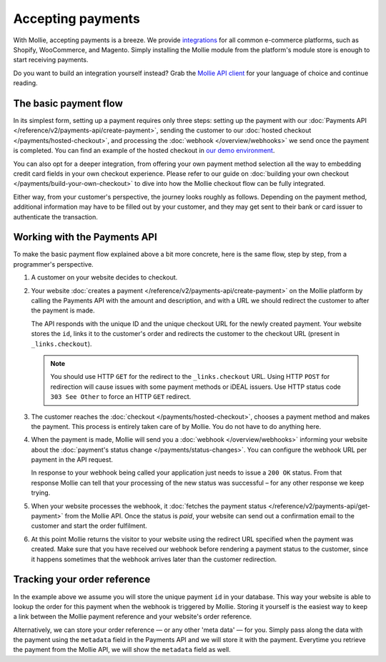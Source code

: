 Accepting payments
==================
With Mollie, accepting payments is a breeze. We provide `integrations <https://www.mollie.com/integrations>`_ for all
common e-commerce platforms, such as Shopify, WooCommerce, and Magento. Simply installing the Mollie module from the
platform's module store is enough to start receiving payments.

Do you want to build an integration yourself instead? Grab the
`Mollie API client <https://www.mollie.com/developers/packages>`_ for your language of choice and continue reading.

The basic payment flow
----------------------
In its simplest form, setting up a payment requires only three steps: setting up the payment with our
:doc:`Payments API </reference/v2/payments-api/create-payment>`, sending the customer to our
:doc:`hosted checkout </payments/hosted-checkout>`, and processing the :doc:`webhook </overview/webhooks>` we send once
the payment is completed. You can find an example of the hosted checkout in
`our demo environment <https://demo.mollie.com>`_.

You can also opt for a deeper integration, from offering your own payment method selection all the way to embedding
credit card fields in your own checkout experience. Please refer to our guide on
:doc:`building your own checkout </payments/build-your-own-checkout>` to dive into how the Mollie checkout flow can be
fully integrated.

Either way, from your customer's perspective, the journey looks roughly as follows. Depending on the payment method,
additional information may have to be filled out by your customer, and they may get sent to their bank or card issuer to
authenticate the transaction.

.. image:: images/basic-payment-flow@2x.png
   :class: boxed-in-dark-mode

Working with the Payments API
-----------------------------
To make the basic payment flow explained above a bit more concrete, here is the same flow, step by step, from a
programmer's perspective.

.. image:: images/api-overview-flow@2x.png
   :class: boxed-in-dark-mode

#. A customer on your website decides to checkout.

#. Your website :doc:`creates a payment </reference/v2/payments-api/create-payment>` on the Mollie platform by calling
   the Payments API with the amount and description, and with a URL we should redirect the customer to after the payment
   is made.

   The API responds with the unique ID and the unique checkout URL for the newly created payment. Your website stores
   the ``id``, links it to the customer's order and redirects the customer to the checkout URL (present in
   ``_links.checkout``).

   .. note:: You should use HTTP ``GET`` for the redirect to the ``_links.checkout`` URL. Using HTTP ``POST`` for
      redirection will cause issues with some payment methods or iDEAL issuers. Use HTTP status code ``303 See
      Other`` to force an HTTP ``GET`` redirect.

#. The customer reaches the :doc:`checkout </payments/hosted-checkout>`, chooses a payment method and makes the payment.
   This process is entirely taken care of by Mollie. You do not have to do anything here.

#. When the payment is made, Mollie will send you a :doc:`webhook </overview/webhooks>` informing your website about the
   :doc:`payment's status change </payments/status-changes>`. You can configure the webhook URL per payment in the API
   request.

   In response to your webhook being called your application just needs to issue a ``200 OK`` status. From that response
   Mollie can tell that your processing of the new status was successful – for any other response we keep trying.

#. When your website processes the webhook, it
   :doc:`fetches the payment status </reference/v2/payments-api/get-payment>` from the Mollie API. Once the status is
   `paid`, your website can send out a confirmation email to the customer and start the order fulfilment.

#. At this point Mollie returns the visitor to your website using the redirect URL specified when the payment was
   created. Make sure that you have received our webhook before rendering a payment status to the customer, since 
   it happens sometimes that the webhook arrives later than the customer redirection. 

Tracking your order reference
-----------------------------
In the example above we assume you will store the unique payment ``id`` in your database. This way your website is able
to lookup the order for this payment when the webhook is triggered by Mollie. Storing it yourself is the easiest way to
keep a link between the Mollie payment reference and your website's order reference.

Alternatively, we can store your order reference — or any other 'meta data' — for you. Simply pass along the data with
the payment using the ``metadata`` field in the Payments API and we will store it with the payment. Everytime you
retrieve the payment from the Mollie API, we will show the ``metadata`` field as well.
